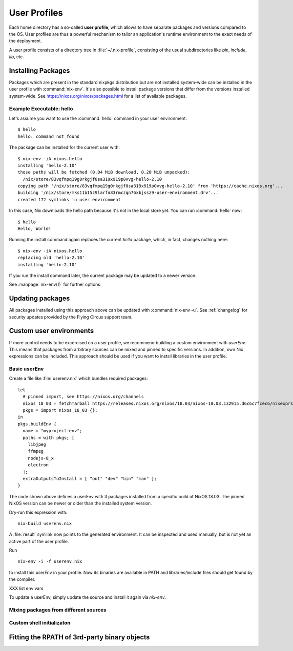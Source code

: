 .. _user_profile:

User Profiles
=============

Each home directory has a so-called **user profile**, which allows to have
separate packages and versions compared to the OS. User profiles are thus a
powerful mechanism to tailor an application's runtime environment to the exact
needs of the deployment.

A user profile consists of a directory tree in :file:`~/.nix-profile`,
consisting of the usual subdirectories like *bin*, *include*, *lib*, etc.

Installing Packages
-------------------

Packages which are present in the standard nixpkgs distribution but are not
installed system-wide can be installed in the user profile with
:command:`nix-env`. It's also possible to install package versions that differ 
from the versions installed system-wide.
See https://nixos.org/nixos/packages.html for a list of available packages.


Example Executable: hello
^^^^^^^^^^^^^^^^^^^^^^^^^

Let's assume you want to use the :command:`hello` command in your user environment::

  $ hello
  hello: command not found

The package can be installed for the current user with::

  $ nix-env -iA nixos.hello
  installing 'hello-2.10'
  these paths will be fetched (0.04 MiB download, 0.20 MiB unpacked):
    /nix/store/83vqfmpq19g0rkgjf0sa319x919p0vvg-hello-2.10
  copying path '/nix/store/83vqfmpq19g0rkgjf0sa319x919p0vvg-hello-2.10' from 'https://cache.nixos.org'...
  building '/nix/store/mks11b15z9larfn83rmczqn76xbjssz9-user-environment.drv'...
  created 172 symlinks in user environment

In this case, Nix downloads the hello path because it's not in the local store yet.
You can run :command:`hello` now::

  $ hello
  Hello, World!

Running the install command again replaces the current `hello` package, which, in fact, changes nothing here::

  $ nix-env -iA nixos.hello
  replacing old 'hello-2.10'
  installing 'hello-2.10'

If you run the install command later, the current package may be updated to a newer version.

See :manpage:`nix-env(1)` for further options.


Updating packages
-----------------

All packages installed using this approach above can be updated with :command:`nix-env -u`.
See :ref:`changelog` for security updates provided by the Flying Circus support team.


Custom user environments
------------------------

If more control needs to be excercised on a user profile, we recommend building
a custom environment with `userEnv`. This means that packages from arbitrary
sources can be mixed and pinned to specific versions. In addition, own Nix
expressions can be included. This approach should be used if you want to install
libraries in the user profile.

Basic userEnv
^^^^^^^^^^^^^

.. highlight:: default
   :linenothreshold: 3

Create a file like :file:`userenv.nix` which bundles required packages::

   let
     # pinned import, see https://nixos.org/channels
     nixos_18_03 = fetchTarball https://releases.nixos.org/nixos/18.03/nixos-18.03.132915.d6c6c7fcec6/nixexprs.tar.xz;
     pkgs = import nixos_18_03 {};
   in
   pkgs.buildEnv {
     name = "myproject-env";
     paths = with pkgs; [
       libjpeg
       ffmpeg
       nodejs-8_x
       electron
     ];
     extraOutputsToInstall = [ "out" "dev" "bin" "man" ];
   }

The code shown above defines a userEnv with 3 packages installed from a specific
build of NixOS 18.03. The pinned NixOS version can be newer or older than the 
installed system version.

Dry-run this expression with::

   nix-build userenv.nix

A :file:`result` symlink now points to the generated environment. It can be
inspected and used manually, but is not yet an active part of the user profile.

Run ::

   nix-env -i -f userenv.nix

to install this userEnv in your profile. Now its binaries are available in PATH
and libraries/include files should get found by the compiler.

XXX list env vars

To update a userEnv, simply update the source and install it again via
`nix-env`.

Mixing packages from different sources
^^^^^^^^^^^^^^^^^^^^^^^^^^^^^^^^^^^^^^

Custom shell initializaton
^^^^^^^^^^^^^^^^^^^^^^^^^^


Fitting the RPATH of 3rd-party binary objects
---------------------------------------------
